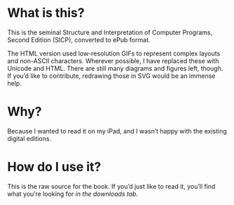 * What is this?

  This is the seminal Structure and Interpretation of Computer
  Programs, Second Edition (SICP), converted to ePub format.

  The HTML version used low-resolution GIFs to represent complex
  layouts and non-ASCII characters. Wherever possible, I have replaced
  these with Unicode and HTML. There are still many diagrams and
  figures left, though. If you’d like to contribute, redrawing those
  in SVG would be an immense help.


* Why?

  Because I wanted to read it on my iPad, and I wasn’t happy with the
  existing digital editions.


* How do I use it?

  This is the raw source for the book. If you’d just like to read it,
  you’ll find what you’re looking for [[you’ll%20find%20what%20you’re%20looking%20for%20][in the downloads tab]].
